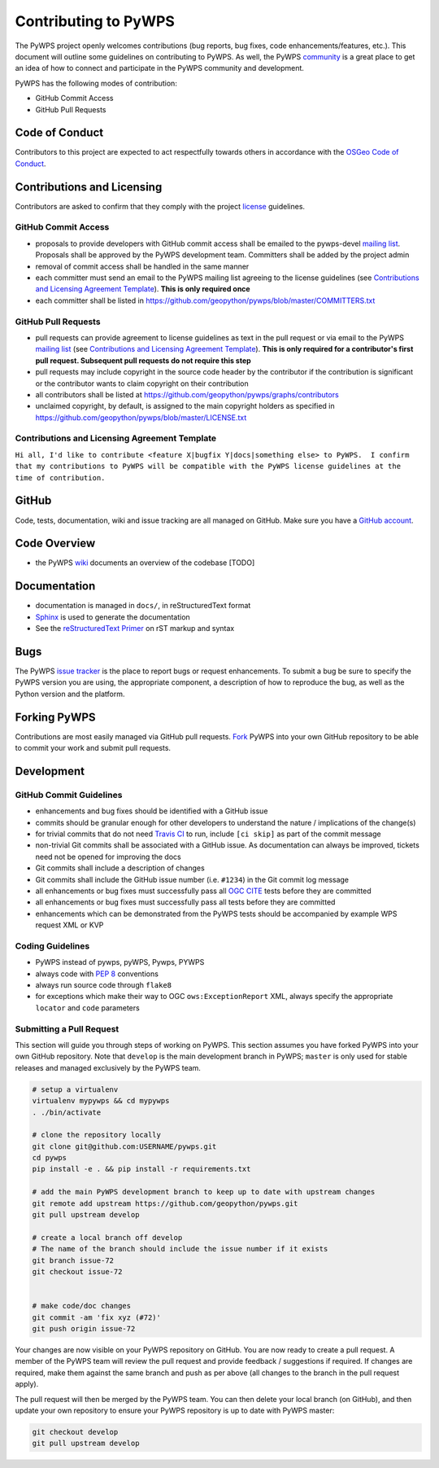 Contributing to PyWPS
=====================

The PyWPS project openly welcomes contributions (bug reports, bug fixes, code
enhancements/features, etc.).  This document will outline some guidelines on
contributing to PyWPS.  As well, the PyWPS `community <http://pywps.org/community>`_ is a
great place to get an idea of how to connect and participate in the PyWPS community
and development.

PyWPS has the following modes of contribution:

- GitHub Commit Access
- GitHub Pull Requests

Code of Conduct
---------------

Contributors to this project are expected to act respectfully towards others in
accordance with the `OSGeo Code of Conduct
<http://www.osgeo.org/code_of_conduct>`_.

Contributions and Licensing
---------------------------

Contributors are asked to confirm that they comply with the project `license
<https://github.com/geopython/PyWPS/blob/master/LICENSE.txt>`_ guidelines.

GitHub Commit Access
^^^^^^^^^^^^^^^^^^^^

- proposals to provide developers with GitHub commit access shall be emailed to
  the pywps-devel `mailing list`_.  Proposals shall be approved by the PyWPS
  development team.  Committers shall be added by the project admin
- removal of commit access shall be handled in the same manner
- each committer must send an email to the PyWPS mailing list agreeing to the license guidelines (see
  `Contributions and Licensing Agreement Template
  <#contributions-and-licensing-agreement-template>`_).  **This is only required once**
- each committer shall be listed in https://github.com/geopython/pywps/blob/master/COMMITTERS.txt

GitHub Pull Requests
^^^^^^^^^^^^^^^^^^^^

- pull requests can provide agreement to license guidelines as text in the pull
  request or via email to the PyWPS `mailing list`_  (see `Contributions and
  Licensing Agreement Template
  <#contributions-and-licensing-agreement-template>`_).  **This is only required
  for a contributor's first pull request.  Subsequent pull requests do not
  require this step**
- pull requests may include copyright in the source code header by the
  contributor if the contribution is significant or the contributor wants to
  claim copyright on their contribution
- all contributors shall be listed at
  https://github.com/geopython/pywps/graphs/contributors
- unclaimed copyright, by default, is assigned to the main copyright holders as
  specified in https://github.com/geopython/pywps/blob/master/LICENSE.txt

Contributions and Licensing Agreement Template
^^^^^^^^^^^^^^^^^^^^^^^^^^^^^^^^^^^^^^^^^^^^^^

``Hi all, I'd like to contribute <feature X|bugfix Y|docs|something else> to
PyWPS.  I confirm that my contributions to PyWPS will be compatible with the
PyWPS license guidelines at the time of contribution.``


GitHub
------

Code, tests, documentation, wiki and issue tracking are all managed on GitHub.
Make sure you have a `GitHub account <https://github.com/signup/free>`_.

Code Overview
-------------

- the PyWPS `wiki <https://github.com/geopython/pywps/wiki/Code-Architecture>`_
  documents an overview of the codebase [TODO]

Documentation
-------------

- documentation is managed in ``docs/``, in reStructuredText format
- `Sphinx`_ is used to generate the documentation
- See the `reStructuredText Primer <http://sphinx-doc.org/rest.html>`_ on rST
  markup and syntax

Bugs
----

The PyWPS `issue tracker <https://github.com/geopython/pywps/issues>`_ is the
place to report bugs or request enhancements. To submit a bug be sure to specify
the PyWPS version you are using, the appropriate component, a description of how
to reproduce the bug, as well as the Python version and the platform.

Forking PyWPS
-------------

Contributions are most easily managed via GitHub pull requests.  `Fork
<https://github.com/geopython/pywps/fork>`_ PyWPS into your own GitHub
repository to be able to commit your work and submit pull requests.

Development
-----------

GitHub Commit Guidelines
^^^^^^^^^^^^^^^^^^^^^^^^

- enhancements and bug fixes should be identified with a GitHub issue
- commits should be granular enough for other developers to understand the
  nature / implications of the change(s)
- for trivial commits that do not need `Travis CI
  <https://travis-ci.org/geopython/pywps>`_ to run, include ``[ci skip]`` as
  part of the commit message
- non-trivial Git commits shall be associated with a GitHub issue.  As
  documentation can always be improved, tickets need not be opened for improving
  the docs
- Git commits shall include a description of changes
- Git commits shall include the GitHub issue number (i.e. ``#1234``) in the Git
  commit log message
- all enhancements or bug fixes must successfully pass all
  `OGC CITE <http://cite.opengeospatial.org>`_ tests before they are committed
- all enhancements or bug fixes must successfully pass all tests
  before they are committed
- enhancements which can be demonstrated from the PyWPS tests should be
  accompanied by example WPS request XML or KVP

Coding Guidelines
^^^^^^^^^^^^^^^^^

- PyWPS instead of pywps, pyWPS, Pywps, PYWPS
- always code with `PEP 8`_ conventions
- always run source code through ``flake8``
- for exceptions which make their way to OGC ``ows:ExceptionReport`` XML, always
  specify the appropriate ``locator`` and ``code`` parameters

Submitting a Pull Request
^^^^^^^^^^^^^^^^^^^^^^^^^

This section will guide you through steps of working on PyWPS.  This section
assumes you have forked PyWPS into your own GitHub repository. Note that 
``develop`` is the main development branch in PyWPS; ``master`` is only used 
for stable releases and managed exclusively by the PyWPS team.

.. code-block:: bash

  # setup a virtualenv
  virtualenv mypywps && cd mypywps
  . ./bin/activate

  # clone the repository locally
  git clone git@github.com:USERNAME/pywps.git
  cd pywps
  pip install -e . && pip install -r requirements.txt

  # add the main PyWPS development branch to keep up to date with upstream changes
  git remote add upstream https://github.com/geopython/pywps.git
  git pull upstream develop

  # create a local branch off develop
  # The name of the branch should include the issue number if it exists
  git branch issue-72
  git checkout issue-72

   
  # make code/doc changes
  git commit -am 'fix xyz (#72)'
  git push origin issue-72

Your changes are now visible on your PyWPS repository on GitHub.  You are now
ready to create a pull request.  A member of the PyWPS team will review the pull
request and provide feedback / suggestions if required.  If changes are
required, make them against the same branch and push as per above (all changes
to the branch in the pull request apply).

The pull request will then be merged by the PyWPS team.  You can then delete
your local branch (on GitHub), and then update
your own repository to ensure your PyWPS repository is up to date with PyWPS
master:

.. code-block:: bash

  git checkout develop
  git pull upstream develop

.. _`Corporate`: http://www.osgeo.org/sites/osgeo.org/files/Page/corporate_contributor.txt
.. _`Individual`: http://www.osgeo.org/sites/osgeo.org/files/Page/individual_contributor.txt
.. _`info@osgeo.org`: mailto:info@osgeo.org
.. _`OSGeo`: http://www.osgeo.org/content/foundation/legal/licenses.html
.. _`PEP 8`: http://www.python.org/dev/peps/pep-0008/
.. _`flake8`: https://flake8.readthedocs.org/en/latest/
.. _`Sphinx`: http://sphinx-doc.org/
.. _`mailing list`: http://pywps.org/community
